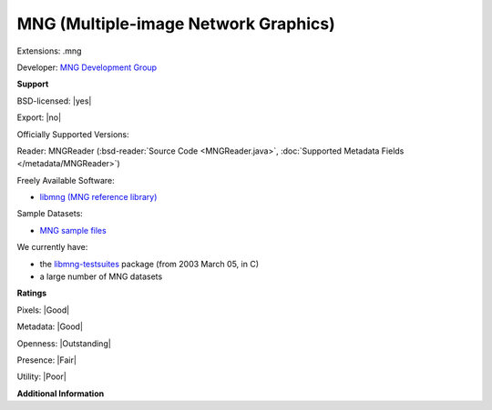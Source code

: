 .. index:: MNG (Multiple-image Network Graphics)
.. index:: .mng

MNG (Multiple-image Network Graphics)
===============================================================================

Extensions: .mng

Developer: `MNG Development Group <http://www.libpng.org/pub/mng/mngnews.html>`_


**Support**


BSD-licensed: |yes|

Export: |no|

Officially Supported Versions: 

Reader: MNGReader (:bsd-reader:`Source Code <MNGReader.java>`, :doc:`Supported Metadata Fields </metadata/MNGReader>`)


Freely Available Software:

- `libmng (MNG reference library) <https://sourceforge.net/projects/libmng/>`_

Sample Datasets:

- `MNG sample files <https://sourceforge.net/projects/libmng/files/libmng-testsuites/MNGsuite-1.0/MNGsuite.zip/download>`_

We currently have:

* the `libmng-testsuites <http://downloads.sourceforge.net/libmng/MNGsuite-20030305.zip>`_ package (from 2003 March 05, in C) 
* a large number of MNG datasets



**Ratings**


Pixels: |Good|

Metadata: |Good|

Openness: |Outstanding|

Presence: |Fair|

Utility: |Poor|

**Additional Information**


.. seealso:: 
  `MNG homepage <http://www.libpng.org/pub/mng/>`_  
  `MNG specification <http://www.libpng.org/pub/mng/spec>`_
